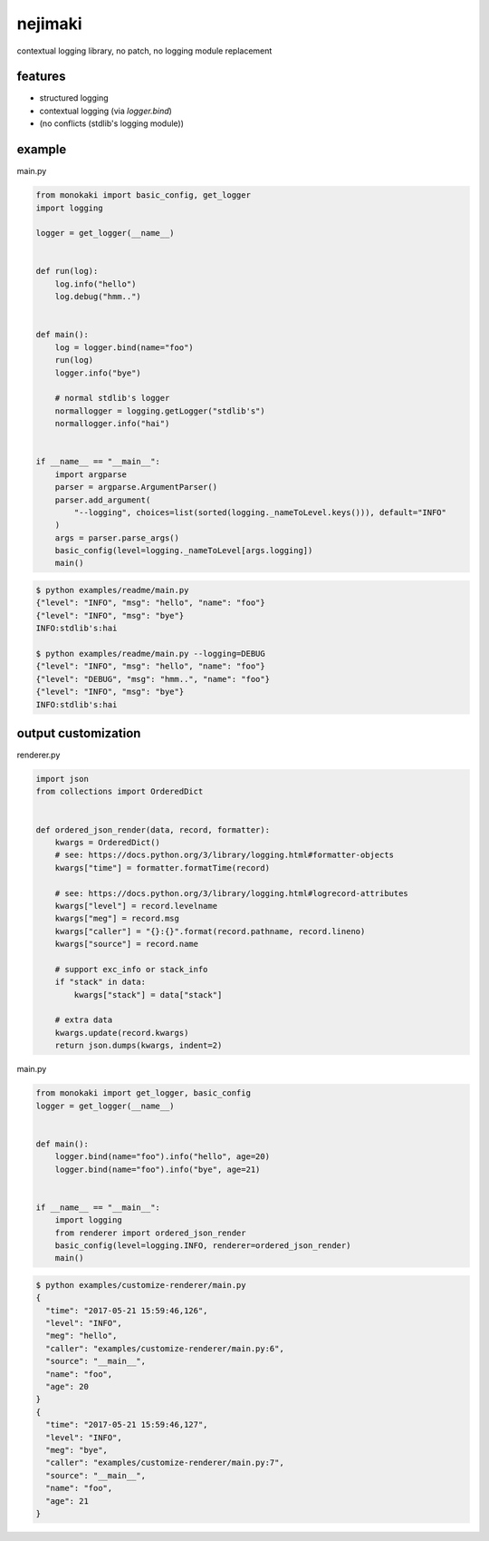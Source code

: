 nejimaki
========================================

.. image:: https://travis-ci.org/podhmo/nejimaki.svg?branch=master
    :target: https://travis-ci.org/podhmo/nejimaki


contextual logging library, no patch, no logging module replacement


features
----------------------------------------

- structured logging
- contextual logging (via `logger.bind`)
- (no conflicts (stdlib's logging module))

example
----------------------------------------

main.py

.. code-block:: python

  from monokaki import basic_config, get_logger
  import logging
  
  logger = get_logger(__name__)
  
  
  def run(log):
      log.info("hello")
      log.debug("hmm..")
  
  
  def main():
      log = logger.bind(name="foo")
      run(log)
      logger.info("bye")
  
      # normal stdlib's logger
      normallogger = logging.getLogger("stdlib's")
      normallogger.info("hai")
  
  
  if __name__ == "__main__":
      import argparse
      parser = argparse.ArgumentParser()
      parser.add_argument(
          "--logging", choices=list(sorted(logging._nameToLevel.keys())), default="INFO"
      )
      args = parser.parse_args()
      basic_config(level=logging._nameToLevel[args.logging])
      main()


.. code-block:: bash

  $ python examples/readme/main.py
  {"level": "INFO", "msg": "hello", "name": "foo"}
  {"level": "INFO", "msg": "bye"}
  INFO:stdlib's:hai
  
  $ python examples/readme/main.py --logging=DEBUG
  {"level": "INFO", "msg": "hello", "name": "foo"}
  {"level": "DEBUG", "msg": "hmm..", "name": "foo"}
  {"level": "INFO", "msg": "bye"}
  INFO:stdlib's:hai
  


output customization
----------------------------------------

renderer.py

.. code-block:: python

  import json
  from collections import OrderedDict
  
  
  def ordered_json_render(data, record, formatter):
      kwargs = OrderedDict()
      # see: https://docs.python.org/3/library/logging.html#formatter-objects
      kwargs["time"] = formatter.formatTime(record)
  
      # see: https://docs.python.org/3/library/logging.html#logrecord-attributes
      kwargs["level"] = record.levelname
      kwargs["meg"] = record.msg
      kwargs["caller"] = "{}:{}".format(record.pathname, record.lineno)
      kwargs["source"] = record.name
  
      # support exc_info or stack_info
      if "stack" in data:
          kwargs["stack"] = data["stack"]
  
      # extra data
      kwargs.update(record.kwargs)
      return json.dumps(kwargs, indent=2)

main.py

.. code-block:: python

  from monokaki import get_logger, basic_config
  logger = get_logger(__name__)
  
  
  def main():
      logger.bind(name="foo").info("hello", age=20)
      logger.bind(name="foo").info("bye", age=21)
  
  
  if __name__ == "__main__":
      import logging
      from renderer import ordered_json_render
      basic_config(level=logging.INFO, renderer=ordered_json_render)
      main()


.. code-block:: bash

  $ python examples/customize-renderer/main.py
  {
    "time": "2017-05-21 15:59:46,126",
    "level": "INFO",
    "meg": "hello",
    "caller": "examples/customize-renderer/main.py:6",
    "source": "__main__",
    "name": "foo",
    "age": 20
  }
  {
    "time": "2017-05-21 15:59:46,127",
    "level": "INFO",
    "meg": "bye",
    "caller": "examples/customize-renderer/main.py:7",
    "source": "__main__",
    "name": "foo",
    "age": 21
  }
  

